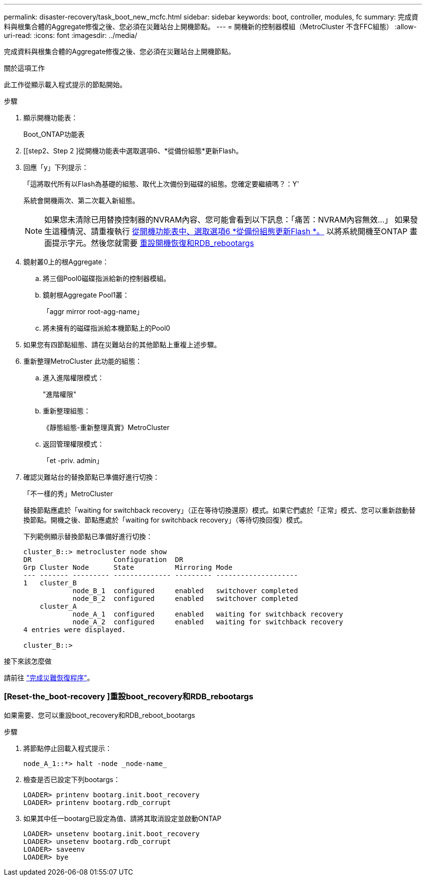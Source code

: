 ---
permalink: disaster-recovery/task_boot_new_mcfc.html 
sidebar: sidebar 
keywords: boot, controller, modules, fc 
summary: 完成資料與根集合體的Aggregate修復之後、您必須在災難站台上開機節點。 
---
= 開機新的控制器模組（MetroCluster 不含FFC組態）
:allow-uri-read: 
:icons: font
:imagesdir: ../media/


[role="lead"]
完成資料與根集合體的Aggregate修復之後、您必須在災難站台上開機節點。

.關於這項工作
此工作從顯示載入程式提示的節點開始。

.步驟
. 顯示開機功能表：
+
Boot_ONTAP功能表

. [[step2、Step 2 ]從開機功能表中選取選項6、*從備份組態*更新Flash。
. 回應「y」下列提示：
+
「這將取代所有以Flash為基礎的組態、取代上次備份到磁碟的組態。您確定要繼續嗎？：Y'

+
系統會開機兩次、第二次載入新組態。

+

NOTE: 如果您未清除已用替換控制器的NVRAM內容、您可能會看到以下訊息：「痛苦：NVRAM內容無效...」 如果發生這種情況、請重複執行 <<step2,從開機功能表中、選取選項6 *從備份組態更新Flash *。>> 以將系統開機至ONTAP 畫面提示字元。然後您就需要 <<Reset-the-boot-recovery,重設開機恢復和RDB_rebootargs>>

. 鏡射叢0上的根Aggregate：
+
.. 將三個Pool0磁碟指派給新的控制器模組。
.. 鏡射根Aggregate Pool1叢：
+
「aggr mirror root-agg-name」

.. 將未擁有的磁碟指派給本機節點上的Pool0


. 如果您有四節點組態、請在災難站台的其他節點上重複上述步驟。
. 重新整理MetroCluster 此功能的組態：
+
.. 進入進階權限模式：
+
"進階權限"

.. 重新整理組態：
+
《靜態組態-重新整理真實》MetroCluster

.. 返回管理權限模式：
+
「et -priv. admin」



. 確認災難站台的替換節點已準備好進行切換：
+
「不一樣的秀」MetroCluster

+
替換節點應處於「waiting for switchback recovery」（正在等待切換還原）模式。如果它們處於「正常」模式、您可以重新啟動替換節點。開機之後、節點應處於「waiting for switchback recovery」（等待切換回復）模式。

+
下列範例顯示替換節點已準備好進行切換：

+
....

cluster_B::> metrocluster node show
DR                    Configuration  DR
Grp Cluster Node      State          Mirroring Mode
--- ------- --------- -------------- --------- --------------------
1   cluster_B
            node_B_1  configured     enabled   switchover completed
            node_B_2  configured     enabled   switchover completed
    cluster_A
            node_A_1  configured     enabled   waiting for switchback recovery
            node_A_2  configured     enabled   waiting for switchback recovery
4 entries were displayed.

cluster_B::>
....


.接下來該怎麼做
請前往 link:../disaster-recovery/task_complete_recovery.html["完成災難恢復程序"]。



=== [Reset-the_boot-recovery ]重設boot_recovery和RDB_rebootargs

[role="lead"]
如果需要、您可以重設boot_recovery和RDB_reboot_bootargs

.步驟
. 將節點停止回載入程式提示：
+
[listing]
----
node_A_1::*> halt -node _node-name_
----
. 檢查是否已設定下列bootargs：
+
[listing]
----
LOADER> printenv bootarg.init.boot_recovery
LOADER> printenv bootarg.rdb_corrupt
----
. 如果其中任一bootarg已設定為值、請將其取消設定並啟動ONTAP
+
[listing]
----
LOADER> unsetenv bootarg.init.boot_recovery
LOADER> unsetenv bootarg.rdb_corrupt
LOADER> saveenv
LOADER> bye
----

